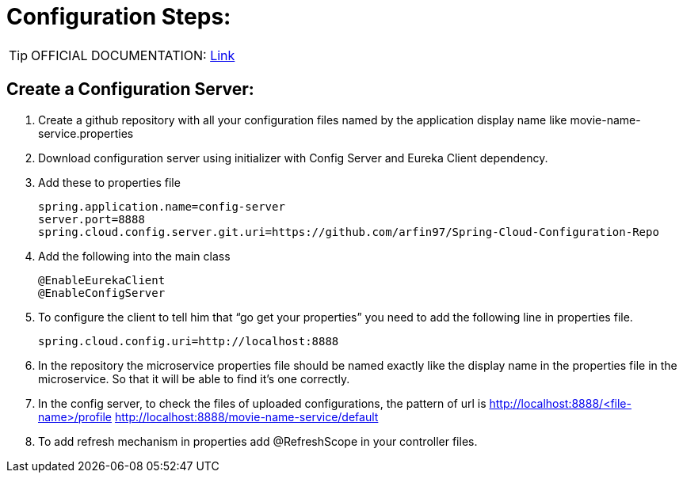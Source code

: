 = Configuration Steps:

[TIP]
OFFICIAL DOCUMENTATION: https://spring.io/guides/gs/centralized-configuration/[Link]


== Create a Configuration Server: 

. Create a github repository with all your configuration files named by the application display name like movie-name-service.properties
. Download configuration server using initializer with Config Server and Eureka Client dependency. 
. Add these to properties file
+
[source, properties]
----
spring.application.name=config-server
server.port=8888
spring.cloud.config.server.git.uri=https://github.com/arfin97/Spring-Cloud-Configuration-Repo
----
. Add the following into the main class
+
[source, java]
----
@EnableEurekaClient
@EnableConfigServer
----
. To configure the client to tell him that “go get your properties” you need to add the following line in properties file.
+
[source, properties]
----
spring.cloud.config.uri=http://localhost:8888
----
. In the repository the microservice properties file should be named exactly like the display name in the properties file in the microservice. So that it will be able to find it’s one correctly. 
. In the config server, to check the files of uploaded configurations, the pattern of url is
http://localhost:8888/<file-name>/profile
http://localhost:8888/movie-name-service/default
. To add refresh mechanism in properties add @RefreshScope in your controller files.
